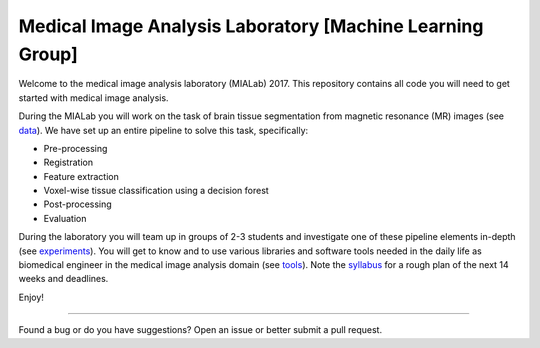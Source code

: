 =================================
Medical Image Analysis Laboratory [Machine Learning Group]
=================================

Welcome to the medical image analysis laboratory (MIALab) 2017.
This repository contains all code you will need to get started with medical image analysis.

During the MIALab you will work on the task of brain tissue segmentation from magnetic resonance (MR) images (see `data <docs/data.rst>`_).
We have set up an entire pipeline to solve this task, specifically:

- Pre-processing
- Registration
- Feature extraction
- Voxel-wise tissue classification using a decision forest
- Post-processing
- Evaluation

During the laboratory you will team up in groups of 2-3 students and investigate one of these pipeline elements in-depth (see `experiments <docs/experiments.rst>`_).
You will get to know and to use various libraries and software tools needed in the daily life as biomedical engineer in the medical image analysis domain (see `tools <docs/tools.rst>`_).
Note the `syllabus <docs/syllabus.rst>`_ for a rough plan of the next 14 weeks and deadlines.

Enjoy!

----

Found a bug or do you have suggestions? Open an issue or better submit a pull request.